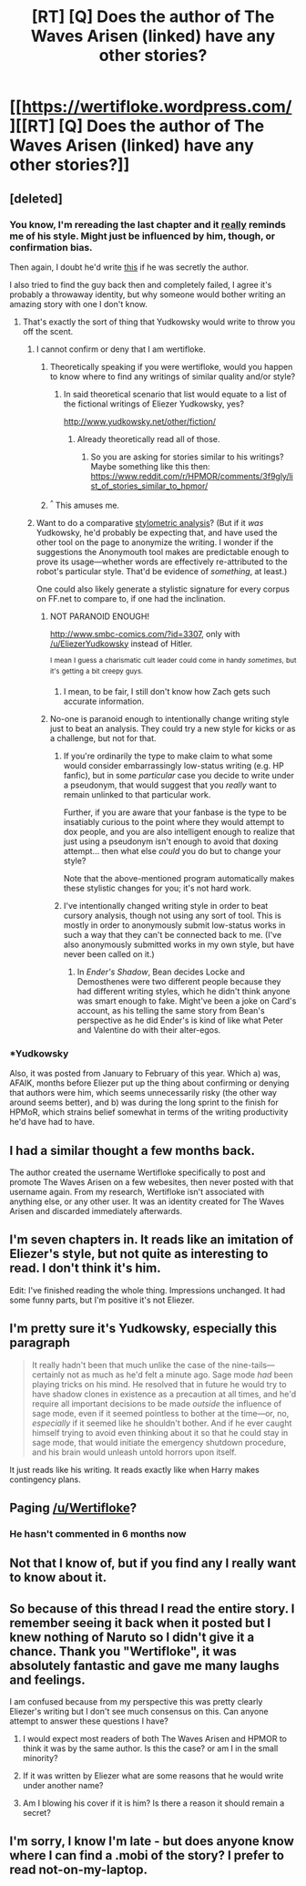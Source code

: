 #+TITLE: [RT] [Q] Does the author of The Waves Arisen (linked) have any other stories?

* [[https://wertifloke.wordpress.com/][[RT] [Q] Does the author of The Waves Arisen (linked) have any other stories?]]
:PROPERTIES:
:Author: Serious_Senator
:Score: 16
:DateUnix: 1441404258.0
:DateShort: 2015-Sep-05
:END:

** [deleted]
:PROPERTIES:
:Score: 7
:DateUnix: 1441405254.0
:DateShort: 2015-Sep-05
:END:

*** You know, I'm rereading the last chapter and it [[http://i.imgur.com/wwc6fbg.png][really]] reminds me of his style. Might just be influenced by him, though, or confirmation bias.

Then again, I doubt he'd write [[https://www.reddit.com/r/rational/comments/2upavf/ffrst_the_waves_arisen_ch10/cob8kyb][this]] if he was secretly the author.

I also tried to find the guy back then and completely failed, I agree it's probably a throwaway identity, but why someone would bother writing an amazing story with one I don't know.
:PROPERTIES:
:Score: 7
:DateUnix: 1441410955.0
:DateShort: 2015-Sep-05
:END:

**** That's exactly the sort of thing that Yudkowsky would write to throw you off the scent.
:PROPERTIES:
:Author: alexanderwales
:Score: 10
:DateUnix: 1441415767.0
:DateShort: 2015-Sep-05
:END:

***** I cannot confirm or deny that I am wertifloke.
:PROPERTIES:
:Author: EliezerYudkowsky
:Score: 18
:DateUnix: 1441420121.0
:DateShort: 2015-Sep-05
:END:

****** Theoretically speaking if you were wertifloke, would you happen to know where to find any writings of similar quality and/or style?
:PROPERTIES:
:Author: FuguofAnotherWorld
:Score: 2
:DateUnix: 1441446594.0
:DateShort: 2015-Sep-05
:END:

******* In said theoretical scenario that list would equate to a list of the fictional writings of Eliezer Yudkowsky, yes?

[[http://www.yudkowsky.net/other/fiction/]]
:PROPERTIES:
:Author: gabbalis
:Score: 4
:DateUnix: 1441475145.0
:DateShort: 2015-Sep-05
:END:

******** Already theoretically read all of those.
:PROPERTIES:
:Author: FuguofAnotherWorld
:Score: 5
:DateUnix: 1441476161.0
:DateShort: 2015-Sep-05
:END:

********* So you are asking for stories similar to his writings? Maybe something like this then: [[https://www.reddit.com/r/HPMOR/comments/3f9gly/list_of_stories_similar_to_hpmor/]]
:PROPERTIES:
:Author: melmonella
:Score: 2
:DateUnix: 1442067307.0
:DateShort: 2015-Sep-12
:END:


****** ^{^} This amuses me.
:PROPERTIES:
:Author: Kishoto
:Score: 3
:DateUnix: 1441421270.0
:DateShort: 2015-Sep-05
:END:


***** Want to do a comparative [[https://psal.cs.drexel.edu/index.php/JStylo-Anonymouth#You-can-download-it-here][stylometric analysis]]? (But if it /was/ Yudkowsky, he'd probably be expecting that, and have used the other tool on the page to anonymize the writing. I wonder if the suggestions the Anonymouth tool makes are predictable enough to prove its usage---whether words are effectively re-attributed to the robot's particular style. That'd be evidence of /something/, at least.)

One could also likely generate a stylistic signature for every corpus on FF.net to compare to, if one had the inclination.
:PROPERTIES:
:Author: derefr
:Score: 8
:DateUnix: 1441420331.0
:DateShort: 2015-Sep-05
:END:

****** NOT PARANOID ENOUGH!

[[http://www.smbc-comics.com/?id=3307]], only with [[/u/EliezerYudkowsky]] instead of Hitler.

^{I} ^{mean} ^{I} ^{guess} ^{a} ^{charismatic} ^{cult} ^{leader} ^{could} ^{come} ^{in} ^{handy} ^{/sometimes/,} ^{but} ^{it's} ^{getting} ^{a} ^{bit} ^{creepy} ^{guys.}
:PROPERTIES:
:Author: traverseda
:Score: 7
:DateUnix: 1441423156.0
:DateShort: 2015-Sep-05
:END:

******* I mean, to be fair, I still don't know how Zach gets such accurate information.
:PROPERTIES:
:Author: literal-hitler
:Score: 3
:DateUnix: 1441512176.0
:DateShort: 2015-Sep-06
:END:


****** No-one is paranoid enough to intentionally change writing style just to beat an analysis. They could try a new style for kicks or as a challenge, but not for that.
:PROPERTIES:
:Author: FuguofAnotherWorld
:Score: 1
:DateUnix: 1441486343.0
:DateShort: 2015-Sep-06
:END:

******* If you're ordinarily the type to make claim to what some would consider embarrassingly low-status writing (e.g. HP fanfic), but in some /particular/ case you decide to write under a pseudonym, that would suggest that you /really/ want to remain unlinked to that particular work.

Further, if you are aware that your fanbase is the type to be insatiably curious to the point where they would attempt to dox people, and you are also intelligent enough to realize that just using a pseudonym isn't enough to avoid that doxing attempt... then what else /could/ you do but to change your style?

Note that the above-mentioned program automatically makes these stylistic changes for you; it's not hard work.
:PROPERTIES:
:Author: derefr
:Score: 2
:DateUnix: 1441489858.0
:DateShort: 2015-Sep-06
:END:


******* I've intentionally changed writing style in order to beat cursory analysis, though not using any sort of tool. This is mostly in order to anonymously submit low-status works in such a way that they can't be connected back to me. (I've also anonymously submitted works in my own style, but have never been called on it.)
:PROPERTIES:
:Author: alexanderwales
:Score: 2
:DateUnix: 1441500646.0
:DateShort: 2015-Sep-06
:END:

******** In /Ender's Shadow/, Bean decides Locke and Demosthenes were two different people because they had different writing styles, which he didn't think anyone was smart enough to fake. Might've been a joke on Card's account, as his telling the same story from Bean's perspective as he did Ender's is kind of like what Peter and Valentine do with their alter-egos.
:PROPERTIES:
:Score: 3
:DateUnix: 1441509573.0
:DateShort: 2015-Sep-06
:END:


*** *Yudkowsky

Also, it was posted from January to February of this year. Which a) was, AFAIK, months before Eliezer put up the thing about confirming or denying that authors were him, which seems unnecessarily risky (the other way around seems better), and b) was during the long sprint to the finish for HPMoR, which strains belief somewhat in terms of the writing productivity he'd have had to have.
:PROPERTIES:
:Author: VorpalAuroch
:Score: 3
:DateUnix: 1441584429.0
:DateShort: 2015-Sep-07
:END:


** I had a similar thought a few months back.

The author created the username Wertifloke specifically to post and promote The Waves Arisen on a few webesites, then never posted with that username again. From my research, Wertifloke isn't associated with anything else, or any other user. It was an identity created for The Waves Arisen and discarded immediately afterwards.
:PROPERTIES:
:Author: blazinghand
:Score: 8
:DateUnix: 1441407892.0
:DateShort: 2015-Sep-05
:END:


** I'm seven chapters in. It reads like an imitation of Eliezer's style, but not quite as interesting to read. I don't think it's him.

Edit: I've finished reading the whole thing. Impressions unchanged. It had some funny parts, but I'm positive it's not Eliezer.
:PROPERTIES:
:Author: want_to_want
:Score: 3
:DateUnix: 1441473364.0
:DateShort: 2015-Sep-05
:END:


** I'm pretty sure it's Yudkowsky, especially this paragraph

#+begin_quote
  It really hadn't been that much unlike the case of the nine-tails---certainly not as much as he'd felt a minute ago. Sage mode /had/ been playing tricks on his mind. He resolved that in future he would try to have shadow clones in existence as a precaution at all times, and he'd require all important decisions to be made /outside/ the influence of sage mode, even if it seemed pointless to bother at the time---or, no, /especially/ if it seemed like he shouldn't bother. And if he ever caught himself trying to avoid even thinking about it so that he could stay in sage mode, that would initiate the emergency shutdown procedure, and his brain would unleash untold horrors upon itself.
#+end_quote

It just reads like his writing. It reads exactly like when Harry makes contingency plans.
:PROPERTIES:
:Author: awry_lynx
:Score: 2
:DateUnix: 1442186342.0
:DateShort: 2015-Sep-14
:END:


** Paging [[/u/Wertifloke]]?
:PROPERTIES:
:Author: ulyssessword
:Score: 1
:DateUnix: 1441405177.0
:DateShort: 2015-Sep-05
:END:

*** He hasn't commented in 6 months now
:PROPERTIES:
:Author: FuguofAnotherWorld
:Score: 2
:DateUnix: 1441406908.0
:DateShort: 2015-Sep-05
:END:


** Not that I know of, but if you find any I really want to know about it.
:PROPERTIES:
:Author: protagnostic
:Score: 1
:DateUnix: 1441503710.0
:DateShort: 2015-Sep-06
:END:


** So because of this thread I read the entire story. I remember seeing it back when it posted but I knew nothing of Naruto so I didn't give it a chance. Thank you "Wertifloke", it was absolutely fantastic and gave me many laughs and feelings.

I am confused because from my perspective this was pretty clearly Eliezer's writing but I don't see much consensus on this. Can anyone attempt to answer these questions I have?

1. I would expect most readers of both The Waves Arisen and HPMOR to think it was by the same author. Is this the case? or am I in the small minority?

2. If it was written by Eliezer what are some reasons that he would write under another name?

3. Am I blowing his cover if it is him? Is there a reason it should remain a secret?
:PROPERTIES:
:Author: CannedRealm
:Score: 1
:DateUnix: 1442105602.0
:DateShort: 2015-Sep-13
:END:


** I'm sorry, I know I'm late - but does anyone know where I can find a .mobi of the story? I prefer to read not-on-my-laptop.
:PROPERTIES:
:Author: biomatter
:Score: 1
:DateUnix: 1444370785.0
:DateShort: 2015-Oct-09
:END:
